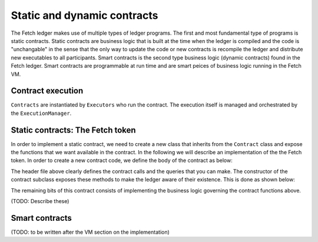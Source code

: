 Static and dynamic contracts
============================
The Fetch ledger makes use of multiple types of ledger programs. The first and most fundamental
type of programs is static contracts. Static contracts are business logic that is built at the 
time when the ledger is compiled and the code is "unchangable" in the sense that the only way to update
the code or new contracts is recompile the ledger and distribute new executables to all participants. Smart contracts
is the second type business logic (dynamic contracts) found in the Fetch ledger. Smart contracts are 
programmable at run time and are smart peices of business logic running in the Fetch VM.


Contract execution
------------------
``Contracts`` are instantiated by ``Executors`` who run the contract. The execution itself is managed 
and orchestrated by the ``ExecutionManager``.


.. _static-contracts-the-fetch-token:

Static contracts: The Fetch token
---------------------------------
In order to implement a static contract, we need to create a new class that inherits from
the ``Contract`` class and expose the functions that we want available in the contract. In 
the following we will describe an implementation of the the Fetch token. In order to create
a new contract code, we define the body of the contract as below:

.. code-block:: cpp
   :linenos:

   class TokenContract : public Contract
   {
   public:
     TokenContract();
     ~TokenContract() = default;

     static constexpr char const *LOGGING_NAME = "TokenContract";

   private:
     // transaction handlers
     Status CreateWealth(Transaction const &tx);
     Status Transfer(Transaction const &tx);

     // queries
     Status Balance(Query const &query, Query &response);
   };

The header file above clearly defines the contract calls and the queries that you can make.
The constructor of the contract subclass exposes these methods to make the ledger aware of their
existence. This is done as shown below:

.. code-block:: cpp
   :linenos:

   class TokenContract : public Contract
   {
   public:
     TokenContract();
     ~TokenContract() = default;

     static constexpr char const *LOGGING_NAME = "TokenContract";

   private:
     // transaction handlers
     Status CreateWealth(Transaction const &tx);
     Status Transfer(Transaction const &tx);

     // queries
     Status Balance(Query const &query, Query &response);
   };

The remaining bits of this contract consists of implementing the business logic governing the
contract functions above.

(TODO: Describe these)

Smart contracts
---------------
(TODO: to be written after the VM section on the implementation)
